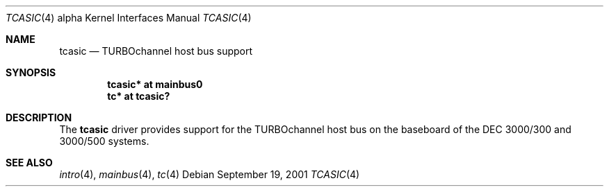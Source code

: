 .\"     $NetBSD: tcasic.4,v 1.3 2008/04/30 13:10:55 martin Exp $
.\"
.\" Copyright (c) 2001 The NetBSD Foundation, Inc.
.\" All rights reserved.
.\"
.\" This code is derived from software contributed to The NetBSD Foundation
.\" by Gregory McGarry.
.\"
.\" Redistribution and use in source and binary forms, with or without
.\" modification, are permitted provided that the following conditions
.\" are met:
.\" 1. Redistributions of source code must retain the above copyright
.\"    notice, this list of conditions and the following disclaimer.
.\" 2. Redistributions in binary form must reproduce the above copyright
.\"    notice, this list of conditions and the following disclaimer in the
.\"    documentation and/or other materials provided with the distribution.
.\"
.\" THIS SOFTWARE IS PROVIDED BY THE NETBSD FOUNDATION, INC. AND CONTRIBUTORS
.\" ``AS IS'' AND ANY EXPRESS OR IMPLIED WARRANTIES, INCLUDING, BUT NOT LIMITED
.\" TO, THE IMPLIED WARRANTIES OF MERCHANTABILITY AND FITNESS FOR A PARTICULAR
.\" PURPOSE ARE DISCLAIMED.  IN NO EVENT SHALL THE FOUNDATION OR CONTRIBUTORS
.\" BE LIABLE FOR ANY DIRECT, INDIRECT, INCIDENTAL, SPECIAL, EXEMPLARY, OR
.\" CONSEQUENTIAL DAMAGES (INCLUDING, BUT NOT LIMITED TO, PROCUREMENT OF
.\" SUBSTITUTE GOODS OR SERVICES; LOSS OF USE, DATA, OR PROFITS; OR BUSINESS
.\" INTERRUPTION) HOWEVER CAUSED AND ON ANY THEORY OF LIABILITY, WHETHER IN
.\" CONTRACT, STRICT LIABILITY, OR TORT (INCLUDING NEGLIGENCE OR OTHERWISE)
.\" ARISING IN ANY WAY OUT OF THE USE OF THIS SOFTWARE, EVEN IF ADVISED OF THE
.\" POSSIBILITY OF SUCH DAMAGE.
.\"
.Dd September 19, 2001
.Dt TCASIC 4 alpha
.Os
.Sh NAME
.Nm tcasic
.Nd
TURBOchannel host bus support
.Sh SYNOPSIS
.Cd "tcasic* at mainbus0"
.Cd "tc* at tcasic?"
.Sh DESCRIPTION
The
.Nm
driver provides support for the TURBOchannel host bus on the baseboard
of the DEC 3000/300 and 3000/500 systems.
.Sh SEE ALSO
.Xr intro 4 ,
.Xr mainbus 4 ,
.Xr tc 4
